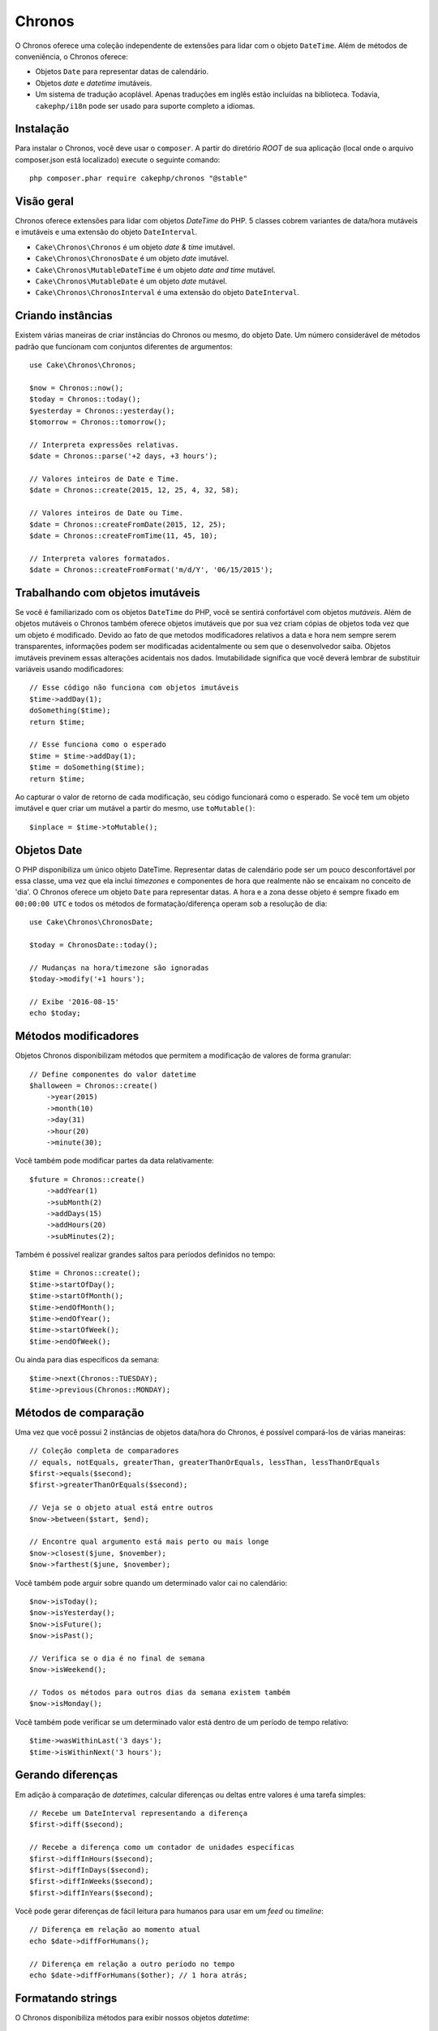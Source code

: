 Chronos
#######

O Chronos oferece uma coleção independente de extensões para lidar com o objeto
``DateTime``. Além de métodos de conveniência, o Chronos oferece:

* Objetos ``Date`` para representar datas de calendário.
* Objetos *date* e *datetime* imutáveis.
* Um sistema de tradução acoplável. Apenas traduções em inglês estão incluídas
  na biblioteca. Todavia, ``cakephp/i18n`` pode ser usado para suporte completo
  a idiomas.

Instalação
----------

Para instalar o Chronos, você deve usar o ``composer``. A partir do diretório
*ROOT* de sua aplicação (local onde o arquivo composer.json está localizado)
execute o seguinte comando::

    php composer.phar require cakephp/chronos "@stable"

Visão geral
-----------

Chronos oferece extensões para lidar com objetos *DateTime* do PHP. 5 classes
cobrem variantes de data/hora mutáveis e imutáveis e uma extensão do objeto
``DateInterval``.

* ``Cake\Chronos\Chronos`` é um objeto *date & time* imutável.
* ``Cake\Chronos\ChronosDate`` é um objeto *date* imutável.
* ``Cake\Chronos\MutableDateTime`` é um objeto *date and time* mutável.
* ``Cake\Chronos\MutableDate`` é um objeto *date* mutável.
* ``Cake\Chronos\ChronosInterval`` é uma extensão do objeto ``DateInterval``.

Criando instâncias
------------------

Existem várias maneiras de criar instâncias do Chronos ou mesmo, do objeto Date.
Um número considerável de métodos padrão que funcionam com conjuntos diferentes
de argumentos::

    use Cake\Chronos\Chronos;

    $now = Chronos::now();
    $today = Chronos::today();
    $yesterday = Chronos::yesterday();
    $tomorrow = Chronos::tomorrow();

    // Interpreta expressões relativas.
    $date = Chronos::parse('+2 days, +3 hours');

    // Valores inteiros de Date e Time.
    $date = Chronos::create(2015, 12, 25, 4, 32, 58);

    // Valores inteiros de Date ou Time.
    $date = Chronos::createFromDate(2015, 12, 25);
    $date = Chronos::createFromTime(11, 45, 10);

    // Interpreta valores formatados.
    $date = Chronos::createFromFormat('m/d/Y', '06/15/2015');

Trabalhando com objetos imutáveis
---------------------------------

Se você é familiarizado com os objetos ``DateTime`` do PHP, você se sentirá
confortável com objetos *mutáveis*. Além de objetos mutáveis o Chronos também
oferece objetos imutáveis que por sua vez criam cópias de objetos toda vez que
um objeto é modificado. Devido ao fato de que metodos modificadores relativos
a data e hora nem sempre serem transparentes, informações podem ser modificadas
acidentalmente ou sem que o desenvolvedor saiba. Objetos imutáveis previnem
essas alterações acidentais nos dados. Imutabilidade significa que você deverá
lembrar de substituir variáveis usando modificadores::

    // Esse código não funciona com objetos imutáveis
    $time->addDay(1);
    doSomething($time);
    return $time;

    // Esse funciona como o esperado
    $time = $time->addDay(1);
    $time = doSomething($time);
    return $time;

Ao capturar o valor de retorno de cada modificação, seu código funcionará como o
esperado. Se você tem um objeto imutável e quer criar um mutável a partir do
mesmo, use ``toMutable()``::

    $inplace = $time->toMutable();

Objetos Date
------------

O PHP disponibiliza um único objeto DateTime. Representar datas de calendário
pode ser um pouco desconfortável por essa classe, uma vez que ela inclui
*timezones* e componentes de hora que realmente não se encaixam no conceito de
'dia'. O Chronos oferece um objeto ``Date`` para representar datas. A hora e a
zona desse objeto é sempre fixado em ``00:00:00 UTC`` e todos os métodos de
formatação/diferença operam sob a resolução de dia::

    use Cake\Chronos\ChronosDate;

    $today = ChronosDate::today();

    // Mudanças na hora/timezone são ignoradas
    $today->modify('+1 hours');

    // Exibe '2016-08-15'
    echo $today;

Métodos modificadores
---------------------

Objetos Chronos disponibilizam métodos que permitem a modificação de valores de
forma granular::

    // Define componentes do valor datetime
    $halloween = Chronos::create()
        ->year(2015)
        ->month(10)
        ->day(31)
        ->hour(20)
        ->minute(30);

Você também pode modificar partes da data relativamente::

    $future = Chronos::create()
        ->addYear(1)
        ->subMonth(2)
        ->addDays(15)
        ->addHours(20)
        ->subMinutes(2);

Também é possível realizar grandes saltos para períodos definidos no tempo::

    $time = Chronos::create();
    $time->startOfDay();
    $time->startOfMonth();
    $time->endOfMonth();
    $time->endOfYear();
    $time->startOfWeek();
    $time->endOfWeek();

Ou ainda para dias específicos da semana::

    $time->next(Chronos::TUESDAY);
    $time->previous(Chronos::MONDAY);

Métodos de comparação
---------------------

Uma vez que você possui 2 instâncias de objetos data/hora do Chronos, é possível
compará-los de várias maneiras::

    // Coleção completa de comparadores
    // equals, notEquals, greaterThan, greaterThanOrEquals, lessThan, lessThanOrEquals
    $first->equals($second);
    $first->greaterThanOrEquals($second);

    // Veja se o objeto atual está entre outros
    $now->between($start, $end);

    // Encontre qual argumento está mais perto ou mais longe
    $now->closest($june, $november);
    $now->farthest($june, $november);

Você também pode arguir sobre quando um determinado valor cai no calendário::

    $now->isToday();
    $now->isYesterday();
    $now->isFuture();
    $now->isPast();

    // Verifica se o dia é no final de semana
    $now->isWeekend();

    // Todos os métodos para outros dias da semana existem também
    $now->isMonday();

Você também pode verificar se um determinado valor está dentro de um período de
tempo relativo::

    $time->wasWithinLast('3 days');
    $time->isWithinNext('3 hours');

Gerando diferenças
------------------

Em adição à comparação de *datetimes*, calcular diferenças ou deltas entre
valores é uma tarefa simples::

    // Recebe um DateInterval representando a diferença
    $first->diff($second);

    // Recebe a diferença como um contador de unidades específicas
    $first->diffInHours($second);
    $first->diffInDays($second);
    $first->diffInWeeks($second);
    $first->diffInYears($second);

Você pode gerar diferenças de fácil leitura para humanos para usar em um *feed*
ou *timeline*::

    // Diferença em relação ao momento atual
    echo $date->diffForHumans();

    // Diferença em relação a outro período no tempo
    echo $date->diffForHumans($other); // 1 hora atrás;

Formatando strings
------------------

O Chronos disponibiliza métodos para exibir nossos objetos *datetime*::

    // Usa o formato controlado por setToStringFormat()
    echo $date;

    // Diferentes padrões de formato
    echo $time->toAtomString();      // 1975-12-25T14:15:16-05:00
    echo $time->toCookieString();    // Thursday, 25-Dec-1975 14:15:16 EST
    echo $time->toIso8601String();   // 1975-12-25T14:15:16-05:00
    echo $time->toRfc822String();    // Thu, 25 Dec 75 14:15:16 -0500
    echo $time->toRfc850String();    // Thursday, 25-Dec-75 14:15:16 EST
    echo $time->toRfc1036String();   // Thu, 25 Dec 75 14:15:16 -0500
    echo $time->toRfc1123String();   // Thu, 25 Dec 1975 14:15:16 -0500
    echo $time->toRfc2822String();   // Thu, 25 Dec 1975 14:15:16 -0500
    echo $time->toRfc3339String();   // 1975-12-25T14:15:16-05:00
    echo $time->toRssString();       // Thu, 25 Dec 1975 14:15:16 -0500
    echo $time->toW3cString();       // 1975-12-25T14:15:16-05:00

    // Recebe o trimestre
    echo $time->toQuarter();         // 4;

Extraindo componentes de data
-----------------------------

Podemos receber partes de um objeto *date* acessando propriedades::

    $time = new Chronos('2015-12-31 23:59:58');
    $time->year;    // 2015
    $time->month;   // 12
    $time->day;     // 31
    $time->hour     // 23
    $time->minute   // 59
    $time->second   // 58

Outras propriedades que podem ser acessadas são:

- timezone
- timezoneName
- micro
- dayOfWeek
- dayOfMonth
- dayOfYear
- daysInMonth
- timestamp
- quarter
- half

Auxílio para testes
-------------------

Ao escrever testes unitários, fixar a hora atual é bastante útil. O Chronos
lhe permite fixar a hora atual para cada classe. Como parte das suas ferramentas
de testes, você pode incluir o seguinte::

    Chronos::setTestNow(Chronos::now());
    MutableDateTime::setTestNow(MutableDateTime::now());
    ChronosDate::setTestNow(ChronosDate::parse(Chronos::now()));
    MutableDate::setTestNow(MutableDate::now());

Isso irá corrigir a hora atual de todos os objetos para o momento em que o
processo de testes foi iniciado.

Por exemplo, se você fixar o ``Chronos`` em algum momento no passado, qualquer
nova instância do ``Chronos`` criada com ``now`` ou uma *string* de tempo
relativa, teremos um retorno referente ao tempo fixado::

    Chronos::setTestNow(new Chronos('1975-12-25 00:00:00'));

    $time = new Chronos(); // 1975-12-25 00:00:00
    $time = new Chronos('1 hour ago'); // 1975-12-24 23:00:00


